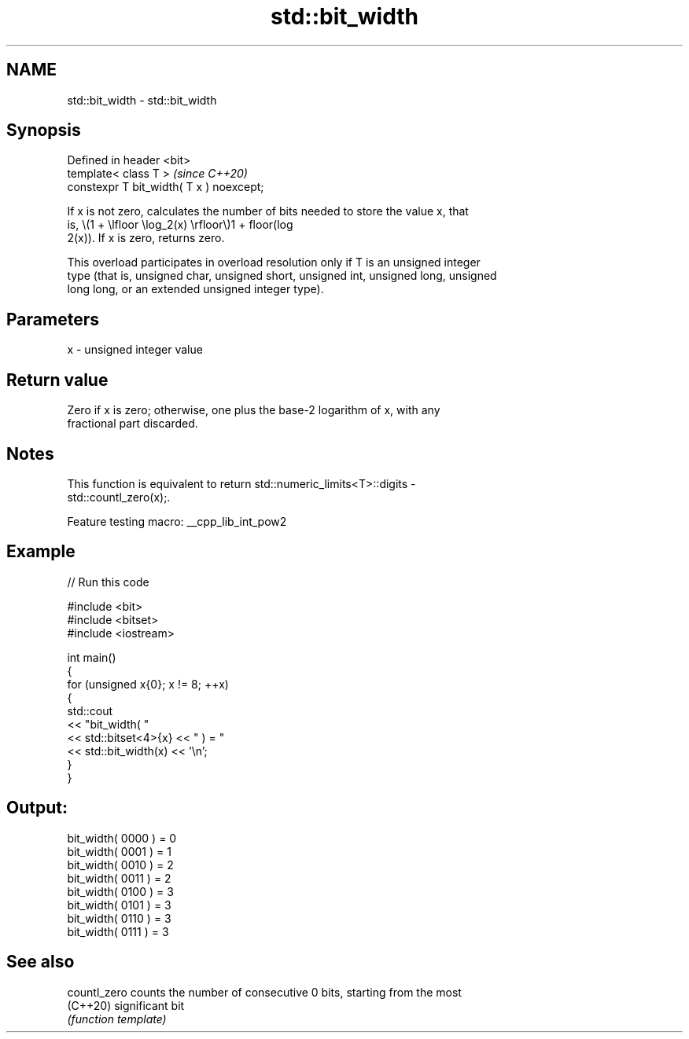 .TH std::bit_width 3 "2022.03.29" "http://cppreference.com" "C++ Standard Libary"
.SH NAME
std::bit_width \- std::bit_width

.SH Synopsis
   Defined in header <bit>
   template< class T >                     \fI(since C++20)\fP
   constexpr T bit_width( T x ) noexcept;

   If x is not zero, calculates the number of bits needed to store the value x, that
   is, \\(1 + \\lfloor \\log_2(x) \\rfloor\\)1 + floor(log
   2(x)). If x is zero, returns zero.

   This overload participates in overload resolution only if T is an unsigned integer
   type (that is, unsigned char, unsigned short, unsigned int, unsigned long, unsigned
   long long, or an extended unsigned integer type).

.SH Parameters

   x - unsigned integer value

.SH Return value

   Zero if x is zero; otherwise, one plus the base-2 logarithm of x, with any
   fractional part discarded.

.SH Notes

   This function is equivalent to return std::numeric_limits<T>::digits -
   std::countl_zero(x);.

   Feature testing macro: __cpp_lib_int_pow2

.SH Example


// Run this code

 #include <bit>
 #include <bitset>
 #include <iostream>

 int main()
 {
     for (unsigned x{0}; x != 8; ++x)
     {
         std::cout
             << "bit_width( "
             << std::bitset<4>{x} << " ) = "
             << std::bit_width(x) << '\\n';
     }
 }

.SH Output:

 bit_width( 0000 ) = 0
 bit_width( 0001 ) = 1
 bit_width( 0010 ) = 2
 bit_width( 0011 ) = 2
 bit_width( 0100 ) = 3
 bit_width( 0101 ) = 3
 bit_width( 0110 ) = 3
 bit_width( 0111 ) = 3

.SH See also

   countl_zero counts the number of consecutive 0 bits, starting from the most
   (C++20)     significant bit
               \fI(function template)\fP

